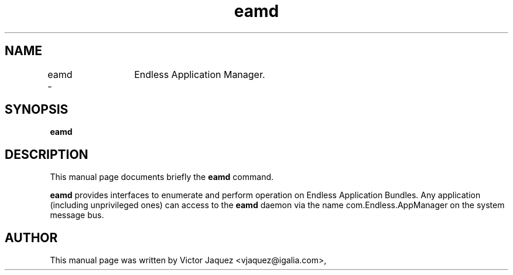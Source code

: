 .\"                                      Hey, EMACS: -*- nroff -*-
.\" First parameter, NAME, should be all caps
.\" Second parameter, SECTION, should be 1-8, maybe w/ subsection
.\" other parameters are allowed: see man(7), man(1)
.TH eamd 8 "Jan 21, 2014"
.\" Please adjust this date whenever revising the manpage.
.\"
.\" Some roff macros, for reference:
.\" .nh        disable hyphenation
.\" .hy        enable hyphenation
.\" .ad l      left justify
.\" .ad b      justify to both left and right margins
.\" .nf        disable filling
.\" .fi        enable filling
.\" .br        insert line break
.\" .sp <n>    insert n+1 empty lines
.\" for manpage-specific macros, see man(7)
.SH NAME
eamd \-	Endless Application Manager.
.SH SYNOPSIS
.B eamd
.SH DESCRIPTION
This manual page documents briefly the
.B eamd
command.
.PP
\fBeamd\fP provides interfaces to enumerate and perform operation on Endless
Application Bundles. Any application (including unprivileged ones) can access
to the \fBeamd\fP daemon via the name com.Endless.AppManager on the system
message bus.
.SH AUTHOR
This manual page was written by Victor Jaquez <vjaquez@igalia.com>,
